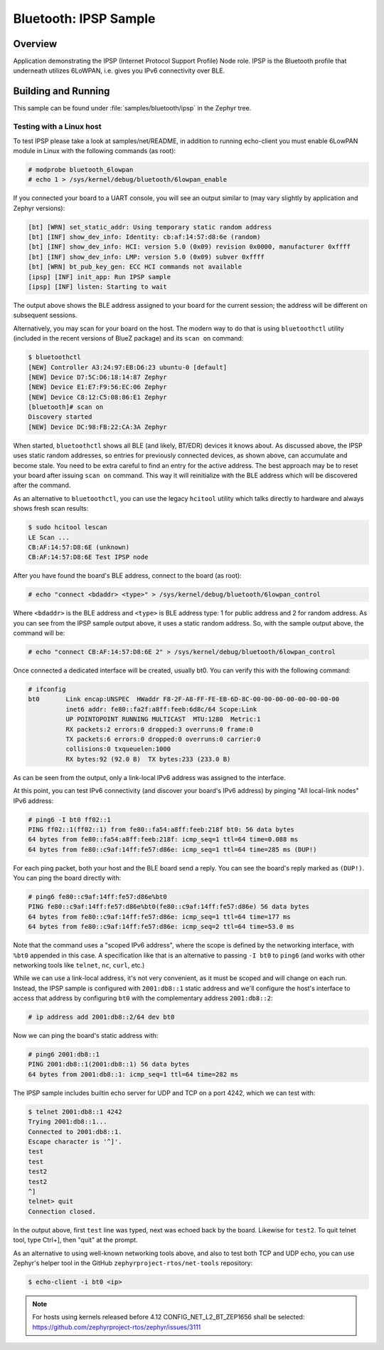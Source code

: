 .. _bluetooth-ipsp-sample:

Bluetooth: IPSP Sample
######################

Overview
********
Application demonstrating the IPSP (Internet Protocol Support Profile) Node
role. IPSP is the Bluetooth profile that underneath utilizes 6LoWPAN, i.e. gives
you IPv6 connectivity over BLE.

Building and Running
********************

This sample can be found under :file:`samples/bluetooth/ipsp` in the
Zephyr tree.

Testing with a Linux host
=========================

To test IPSP please take a look at samples/net/README, in addition to running
echo-client you must enable 6LowPAN module in Linux with the following commands
(as root):

.. code-block:: console

   # modprobe bluetooth_6lowpan
   # echo 1 > /sys/kernel/debug/bluetooth/6lowpan_enable

If you connected your board to a UART console, you will see an output similar to
(may vary slightly by application and Zephyr versions):

.. code-block:: console

   [bt] [WRN] set_static_addr: Using temporary static random address
   [bt] [INF] show_dev_info: Identity: cb:af:14:57:d8:6e (random)
   [bt] [INF] show_dev_info: HCI: version 5.0 (0x09) revision 0x0000, manufacturer 0xffff
   [bt] [INF] show_dev_info: LMP: version 5.0 (0x09) subver 0xffff
   [bt] [WRN] bt_pub_key_gen: ECC HCI commands not available
   [ipsp] [INF] init_app: Run IPSP sample
   [ipsp] [INF] listen: Starting to wait

The output above shows the BLE address assigned to your board for the
current session; the address will be different on subsequent sessions.

Alternatively, you may scan for your board on the host. The modern way to do
that is using ``bluetoothctl`` utility (included in the recent versions of
BlueZ package) and its ``scan on`` command:

.. code-block:: console

   $ bluetoothctl
   [NEW] Controller A3:24:97:EB:D6:23 ubuntu-0 [default]
   [NEW] Device D7:5C:D6:18:14:87 Zephyr
   [NEW] Device E1:E7:F9:56:EC:06 Zephyr
   [NEW] Device C8:12:C5:08:86:E1 Zephyr
   [bluetooth]# scan on
   Discovery started
   [NEW] Device DC:98:FB:22:CA:3A Zephyr

When started, ``bluetoothctl`` shows all BLE (and likely, BT/EDR) devices it
knows about. As discussed above, the IPSP uses static random addresses, so
entries for previously connected devices, as shown above, can accumulate and
become stale. You need to be extra careful to find an entry for the active
address. The best approach may be to reset your board after issuing
``scan on`` command. This way it will reinitialize with the BLE address
which will be discovered after the command.

As an alternative to ``bluetoothctl``, you can use the legacy ``hcitool``
utility which talks directly to hardware and always shows fresh scan results:

.. code-block:: console

   $ sudo hcitool lescan
   LE Scan ...
   CB:AF:14:57:D8:6E (unknown)
   CB:AF:14:57:D8:6E Test IPSP node

After you have found the board's BLE address, connect to the board (as root):

.. code-block:: console

   # echo "connect <bdaddr> <type>" > /sys/kernel/debug/bluetooth/6lowpan_control

Where ``<bdaddr>`` is the BLE address and ``<type>`` is BLE address type:
1 for public address and 2 for random address. As you can see from
the IPSP sample output above, it uses a static random address. So, with the
sample output above, the command will be:

.. code-block:: console

   # echo "connect CB:AF:14:57:D8:6E 2" > /sys/kernel/debug/bluetooth/6lowpan_control

Once connected a dedicated interface will be created, usually bt0. You can verify this
with the following command:

.. code-block:: console

   # ifconfig
   bt0       Link encap:UNSPEC  HWaddr F8-2F-A8-FF-FE-EB-6D-8C-00-00-00-00-00-00-00-00
             inet6 addr: fe80::fa2f:a8ff:feeb:6d8c/64 Scope:Link
             UP POINTOPOINT RUNNING MULTICAST  MTU:1280  Metric:1
             RX packets:2 errors:0 dropped:3 overruns:0 frame:0
             TX packets:6 errors:0 dropped:0 overruns:0 carrier:0
             collisions:0 txqueuelen:1000
             RX bytes:92 (92.0 B)  TX bytes:233 (233.0 B)

As can be seen from the output, only a link-local IPv6 address was assigned
to the interface.

At this point, you can test IPv6 connectivity (and discover your board's IPv6
address) by pinging "All local-link nodes" IPv6 address:

.. code-block:: console

   # ping6 -I bt0 ff02::1
   PING ff02::1(ff02::1) from fe80::fa54:a8ff:feeb:218f bt0: 56 data bytes
   64 bytes from fe80::fa54:a8ff:feeb:218f: icmp_seq=1 ttl=64 time=0.088 ms
   64 bytes from fe80::c9af:14ff:fe57:d86e: icmp_seq=1 ttl=64 time=285 ms (DUP!)

For each ping packet, both your host and the BLE board send a reply. You
can see the board's reply marked as ``(DUP!)``. You can ping the board
directly with:

.. code-block:: console

   # ping6 fe80::c9af:14ff:fe57:d86e%bt0
   PING fe80::c9af:14ff:fe57:d86e%bt0(fe80::c9af:14ff:fe57:d86e) 56 data bytes
   64 bytes from fe80::c9af:14ff:fe57:d86e: icmp_seq=1 ttl=64 time=177 ms
   64 bytes from fe80::c9af:14ff:fe57:d86e: icmp_seq=2 ttl=64 time=53.0 ms

Note that the command uses a "scoped IPv6 address", where the scope is
defined by the networking interface, with ``%bt0`` appended in this case.
A specification like that is an alternative to passing ``-I bt0`` to
``ping6`` (and works with other networking tools like ``telnet``, ``nc``,
``curl``, etc.)

While we can use a link-local address, it's not very convenient, as it must be
scoped and will change on each run. Instead, the IPSP sample is configured with
``2001:db8::1`` static address and we'll configure the host's interface to
access that address by configuring ``bt0`` with the complementary address
``2001:db8::2``:

.. code-block:: console

   # ip address add 2001:db8::2/64 dev bt0

Now we can ping the board's static address with:

.. code-block:: console

   # ping6 2001:db8::1
   PING 2001:db8::1(2001:db8::1) 56 data bytes
   64 bytes from 2001:db8::1: icmp_seq=1 ttl=64 time=282 ms

The IPSP sample includes builtin echo server for UDP and TCP on a port 4242,
which we can test with:

.. code-block:: console

   $ telnet 2001:db8::1 4242
   Trying 2001:db8::1...
   Connected to 2001:db8::1.
   Escape character is '^]'.
   test
   test
   test2
   test2
   ^]
   telnet> quit
   Connection closed.

In the output above, first ``test`` line was typed, next was echoed back by
the board. Likewise for ``test2``. To quit telnet tool, type Ctrl+], then
"quit" at the prompt.

As an alternative to using well-known networking tools above, and also to
test both TCP and UDP echo, you can use Zephyr's helper tool in the GitHub
``zephyrproject-rtos/net-tools`` repository:

.. code-block:: console

   $ echo-client -i bt0 <ip>

.. note::

   For hosts using kernels released before 4.12 CONFIG_NET_L2_BT_ZEP1656
   shall be selected: https://github.com/zephyrproject-rtos/zephyr/issues/3111
